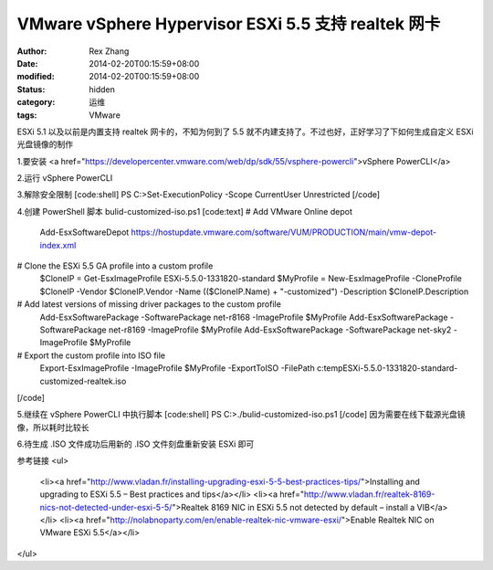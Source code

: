 
VMware vSphere Hypervisor ESXi 5.5 支持 realtek 网卡
################################################################################################


:author: Rex Zhang
:date: 2014-02-20T00:15:59+08:00
:modified: 2014-02-20T00:15:59+08:00
:status: hidden
:category: 运维
:tags: VMware


ESXi 5.1 以及以前是内置支持 realtek 网卡的，不知为何到了 5.5 就不内建支持了。不过也好，正好学习了下如何生成自定义 ESXi 光盘镜像的制作

1.要安装 <a href="https://developercenter.vmware.com/web/dp/sdk/55/vsphere-powercli">vSphere PowerCLI</a>

2.运行 vSphere PowerCLI

3.解除安全限制
[code:shell]
PS C:\>Set-ExecutionPolicy -Scope CurrentUser Unrestricted
[/code]

4.创建 PowerShell 脚本 bulid-customized-iso.ps1
[code:text]
# Add VMware Online depot
 Add-EsxSoftwareDepot https://hostupdate.vmware.com/software/VUM/PRODUCTION/main/vmw-depot-index.xml
 
# Clone the ESXi 5.5 GA profile into a custom profile
 $CloneIP = Get-EsxImageProfile ESXi-5.5.0-1331820-standard
 $MyProfile = New-EsxImageProfile -CloneProfile $CloneIP -Vendor $CloneIP.Vendor -Name (($CloneIP.Name) + "-customized") -Description $CloneIP.Description
 
# Add latest versions of missing driver packages to the custom profile
 Add-EsxSoftwarePackage -SoftwarePackage net-r8168 -ImageProfile $MyProfile
 Add-EsxSoftwarePackage -SoftwarePackage net-r8169 -ImageProfile $MyProfile
 Add-EsxSoftwarePackage -SoftwarePackage net-sky2 -ImageProfile $MyProfile
 
# Export the custom profile into ISO file
 Export-EsxImageProfile -ImageProfile $MyProfile -ExportToISO -FilePath c:\temp\ESXi-5.5.0-1331820-standard-customized-realtek.iso
[/code]

5.继续在 vSphere PowerCLI 中执行脚本
[code:shell]
PS C:\>./bulid-customized-iso.ps1
[/code]
因为需要在线下载源光盘镜像，所以耗时比较长

6.待生成 .ISO 文件成功后用新的 .ISO 文件刻盘重新安装 ESXi 即可

参考链接
<ul>
	<li><a href="http://www.vladan.fr/installing-upgrading-esxi-5-5-best-practices-tips/">Installing and upgrading to ESXi 5.5 – Best practices and tips</a></li>
	<li><a href="http://www.vladan.fr/realtek-8169-nics-not-detected-under-esxi-5-5/">Realtek 8169 NIC in ESXi 5.5 not detected by default – install a VIB</a></li>
	<li><a href="http://nolabnoparty.com/en/enable-realtek-nic-vmware-esxi/">Enable Realtek NIC on VMware ESXi 5.5</a></li>
</ul>
